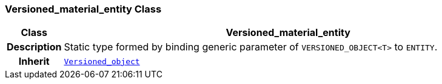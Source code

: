 === Versioned_material_entity Class

[cols="^1,3,5"]
|===
h|*Class*
2+^h|*Versioned_material_entity*

h|*Description*
2+a|Static type formed by binding generic parameter of `VERSIONED_OBJECT<T>` to `ENTITY`.

h|*Inherit*
2+|`link:/releases/BASE/{base_release}/change_control.html#_versioned_object_class[Versioned_object^]`

|===
